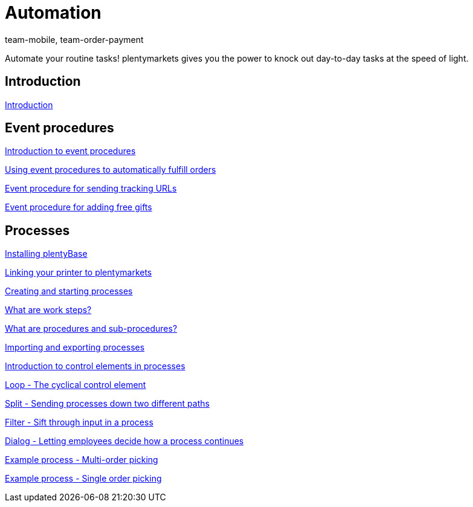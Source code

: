 = Automation
:lang: en
:position: 10080
:id: XFVWCDG
:author: team-mobile, team-order-payment

Automate your routine tasks! plentymarkets gives you the power to knock out day-to-day tasks at the speed of light.

== Introduction

xref:videos:introduction.adoc#[Introduction]

== Event procedures

xref:videos:introduction.adoc#[Introduction to event procedures]

xref:videos:fulfill-orders.adoc#[Using event procedures to automatically fulfill orders]

xref:videos:tracking-url.adoc#[Event procedure for sending tracking URLs]

xref:videos:free-gift.adoc#[Event procedure for adding free gifts]

== Processes

xref:videos:plentybase.adoc#[Installing plentyBase]

xref:videos:printer.adoc#[Linking your printer to plentymarkets]

xref:videos:creating-starting.adoc#[Creating and starting processes]

xref:videos:work-steps.adoc#[What are work steps?]

xref:videos:procedures.adoc#[What are procedures and sub-procedures?]

xref:videos:import-export.adoc#[Importing and exporting processes]

xref:videos:control-elements.adoc#[Introduction to control elements in processes]

xref:videos:loop.adoc#[Loop - The cyclical control element]

xref:videos:split.adoc#[Split - Sending processes down two different paths]

xref:videos:filter.adoc#[Filter - Sift through input in a process]

xref:videos:dialogue.adoc#[Dialog - Letting employees decide how a process continues]

xref:videos:example-multi.adoc#[Example process - Multi-order picking]

xref:videos:example-single.adoc#[Example process - Single order picking]
